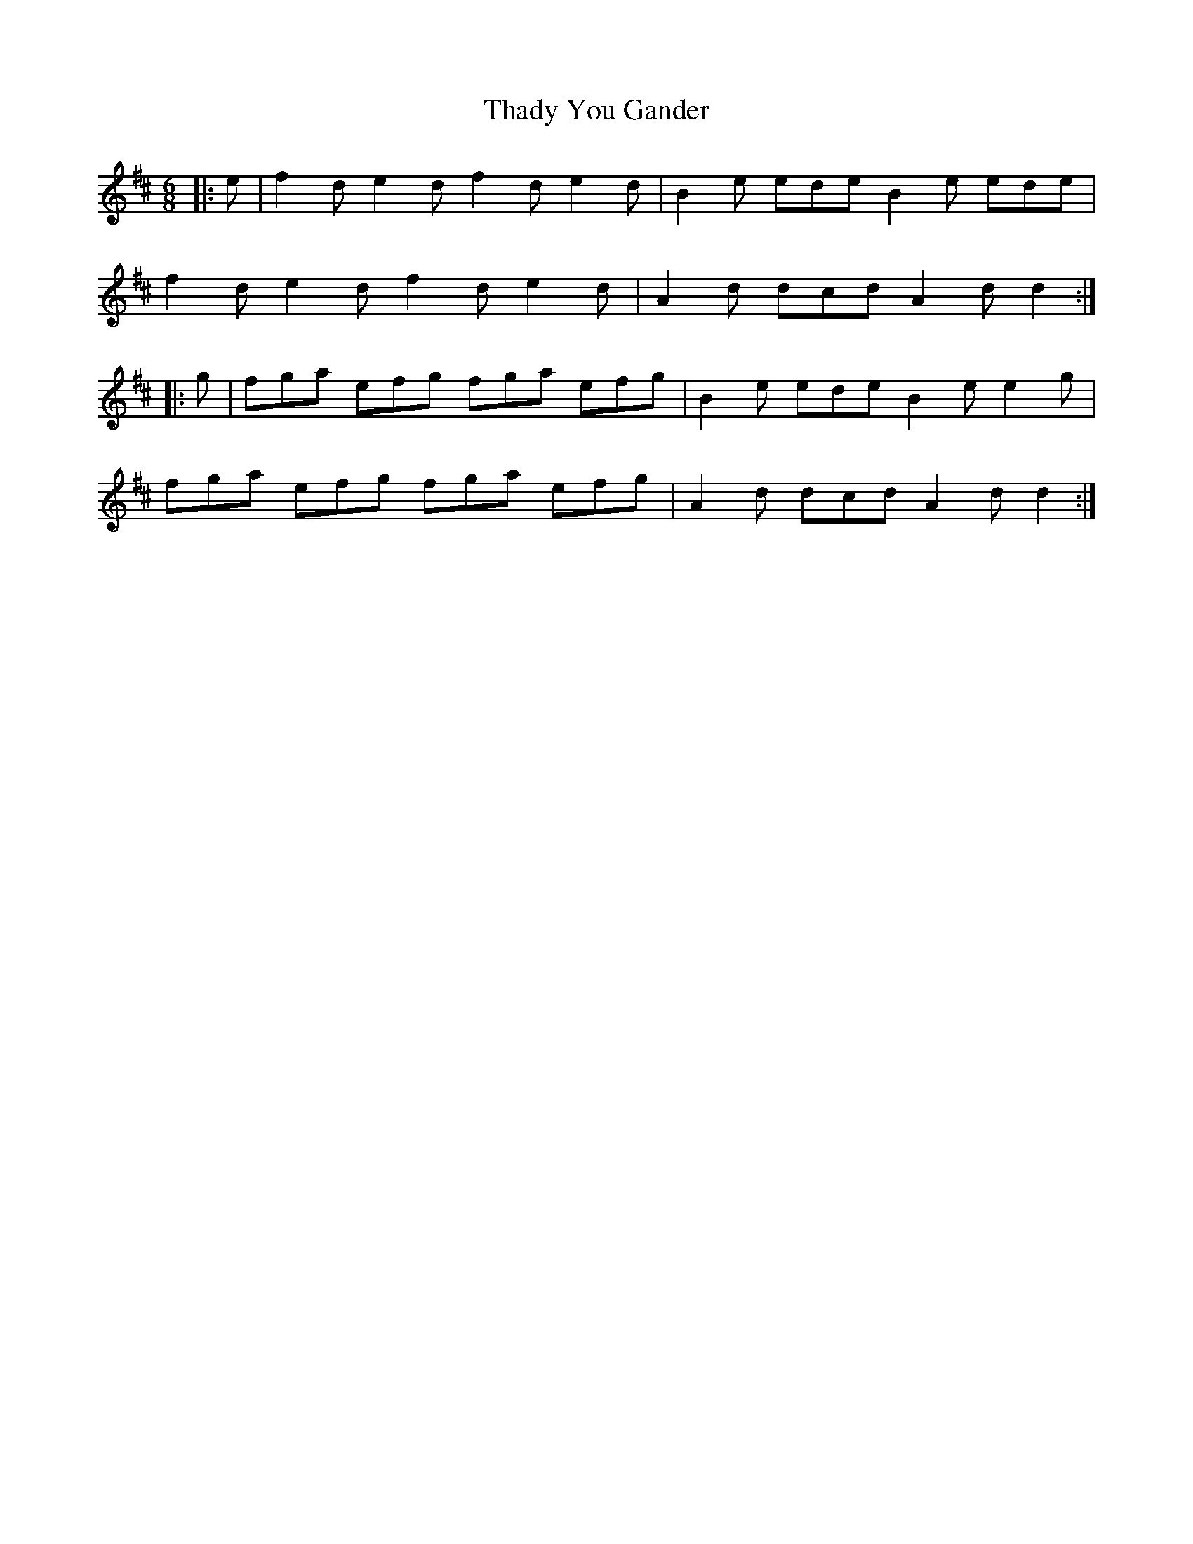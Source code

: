 X: 39752
T: Thady You Gander
R: jig
M: 6/8
K: Dmajor
|:e|f2 d e2 d f2 d e2 d|B2 e ede B2 e ede|
f2 d e2 d f2 d e2 d|A2 d dcd A2 d d2:|
|:g|fga efg fga efg|B2 e ede B2 e e2 g|
fga efg fga efg|A2 d dcd A2 d d2:|

